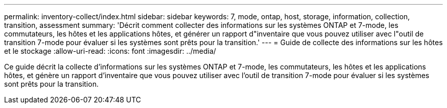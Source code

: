---
permalink: inventory-collect/index.html 
sidebar: sidebar 
keywords: 7, mode, ontap, host, storage, information, collection, transition, assessment 
summary: 'Décrit comment collecter des informations sur les systèmes ONTAP et 7-mode, les commutateurs, les hôtes et les applications hôtes, et générer un rapport d"inventaire que vous pouvez utiliser avec l"outil de transition 7-mode pour évaluer si les systèmes sont prêts pour la transition.' 
---
= Guide de collecte des informations sur les hôtes et le stockage
:allow-uri-read: 
:icons: font
:imagesdir: ../media/


[role="lead"]
Ce guide décrit la collecte d'informations sur les systèmes ONTAP et 7-mode, les commutateurs, les hôtes et les applications hôtes, et génère un rapport d'inventaire que vous pouvez utiliser avec l'outil de transition 7-mode pour évaluer si les systèmes sont prêts pour la transition.
